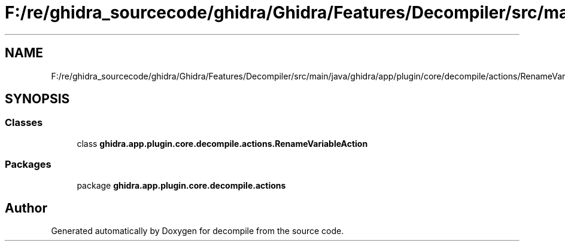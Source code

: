 .TH "F:/re/ghidra_sourcecode/ghidra/Ghidra/Features/Decompiler/src/main/java/ghidra/app/plugin/core/decompile/actions/RenameVariableAction.java" 3 "Sun Apr 14 2019" "decompile" \" -*- nroff -*-
.ad l
.nh
.SH NAME
F:/re/ghidra_sourcecode/ghidra/Ghidra/Features/Decompiler/src/main/java/ghidra/app/plugin/core/decompile/actions/RenameVariableAction.java
.SH SYNOPSIS
.br
.PP
.SS "Classes"

.in +1c
.ti -1c
.RI "class \fBghidra\&.app\&.plugin\&.core\&.decompile\&.actions\&.RenameVariableAction\fP"
.br
.in -1c
.SS "Packages"

.in +1c
.ti -1c
.RI "package \fBghidra\&.app\&.plugin\&.core\&.decompile\&.actions\fP"
.br
.in -1c
.SH "Author"
.PP 
Generated automatically by Doxygen for decompile from the source code\&.
